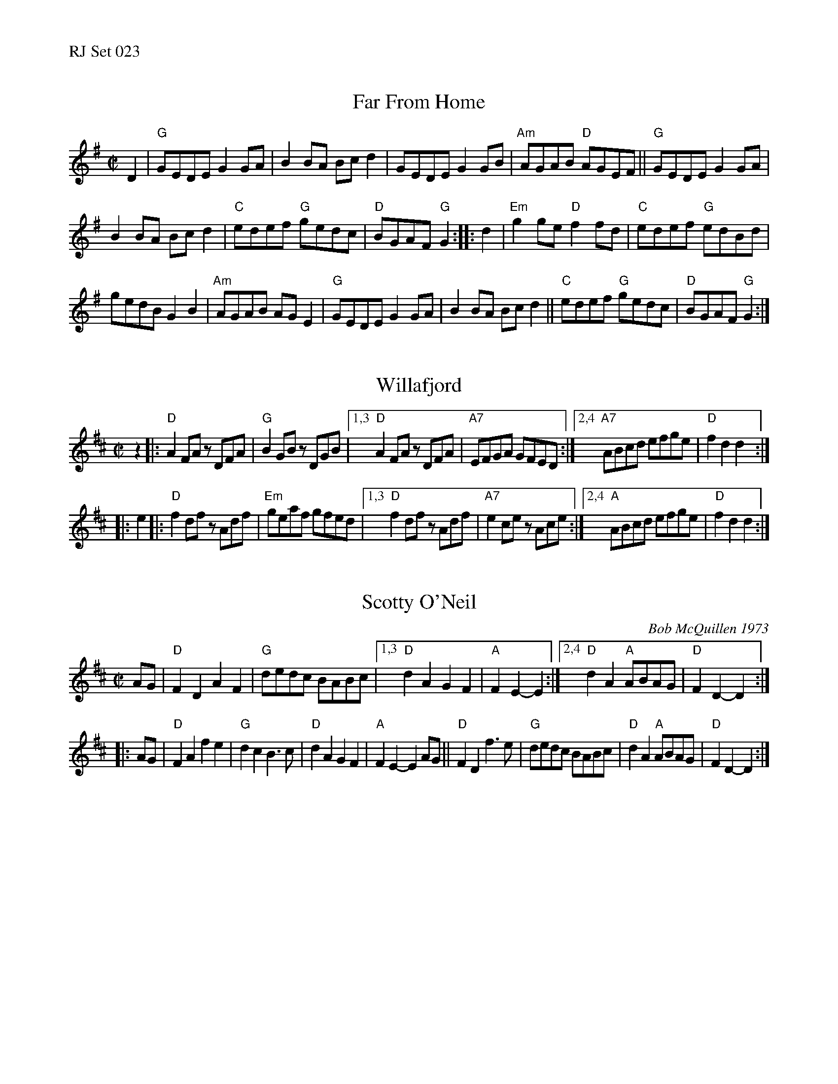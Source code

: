 %%text RJ Set 023


X: 1
T: Far From Home
I: RJ R-43 G reel
M: C|
R: reel
K: G
D2 |\
"G"GEDE G2GA | B2BA Bcd2 |\
GEDE G2GB | "Am"AGAB "D"AGEF ||\
"G"GEDE G2GA |
B2BA Bcd2 | "C"edef "G"gedc |\
"D"BGAF "G"G2 :: d2 |\
"Em"g2ge "D"f2fd | "C"edef "G"edBd |
gedB G2B2 | "Am"AGAB AG E2 |\
"G"GEDE G2 GA | B2BA Bcd2 ||\
"C"edef "G"gedc | "D"BGAF "G"G2 :|


X: 2
T: Willafjord
I: RJ	R-91	D	reel
M: C|
R: reel
K: D
z2 |: "D"A2FA zDFA |  "G"B2GB zDGB |\
[1,3  "D"A2FA zDFA | "A7"EFGA GFED :|\
[2,4 "A7"ABcd efge |  "D"f2d2 d2 :|
|: e2 |:\
     "D"f2df zAdf | "Em"geaf gfed |\
[1,3 "D"f2df zAdf | "A7"e2ce zAce :|\
[2,4 "A"ABcd efge |  "D"f2d2 d2   :|
% text 10/17/11


X: 3
T: Scotty O'Neil
I: RJ R-32 D reel
C: Bob McQuillen 1973
M: C|
R: reel
K: D
AG | "D"F2D2 A2F2 | "G"dedc BABc |\
[1,3 "D"d2A2 G2F2 | "A"F2E2- E2 :|\
[2,4 "D"d2A2 "A"ABAG | "D"F2D2- D2 :|
|: AG |\
"D"F2A2 f2e2 | "G"d2c2 B3c |\
"D"d2A2 G2F2 | "A"F2E2- E2AG ||\
"D"F2D2 f3e | "G"dedc BABc |\
"D"d2A2 "A"ABAG | "D"F2D2- D2 :|

